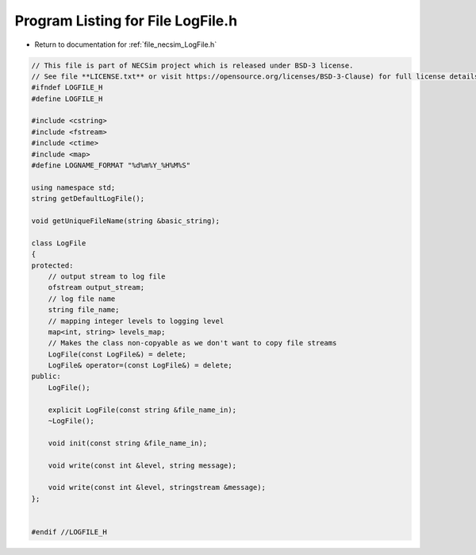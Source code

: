 
.. _program_listing_file_necsim_LogFile.h:

Program Listing for File LogFile.h
==================================

- Return to documentation for :ref:`file_necsim_LogFile.h`

.. code-block:: cpp

   // This file is part of NECSim project which is released under BSD-3 license.
   // See file **LICENSE.txt** or visit https://opensource.org/licenses/BSD-3-Clause) for full license details.
   #ifndef LOGFILE_H
   #define LOGFILE_H
   
   #include <cstring>
   #include <fstream>
   #include <ctime>
   #include <map>
   #define LOGNAME_FORMAT "%d%m%Y_%H%M%S"
   
   using namespace std;
   string getDefaultLogFile();
   
   void getUniqueFileName(string &basic_string);
   
   class LogFile
   {
   protected:
       // output stream to log file
       ofstream output_stream;
       // log file name
       string file_name;
       // mapping integer levels to logging level
       map<int, string> levels_map;
       // Makes the class non-copyable as we don't want to copy file streams
       LogFile(const LogFile&) = delete;
       LogFile& operator=(const LogFile&) = delete;
   public:
       LogFile();
   
       explicit LogFile(const string &file_name_in);
       ~LogFile();
   
       void init(const string &file_name_in);
   
       void write(const int &level, string message);
   
       void write(const int &level, stringstream &message);
   };
   
   
   #endif //LOGFILE_H
